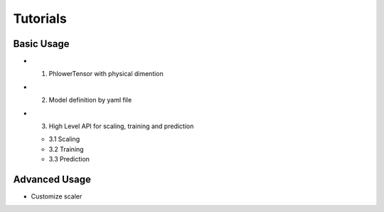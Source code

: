 
Tutorials
==================


Basic Usage
-------------


* 1. PhlowerTensor with physical dimention
* 2. Model definition by yaml file
* 3. High Level API for scaling, training and prediction

  * 3.1 Scaling
  * 3.2 Training
  * 3.3 Prediction


Advanced Usage
----------------

* Customize scaler

